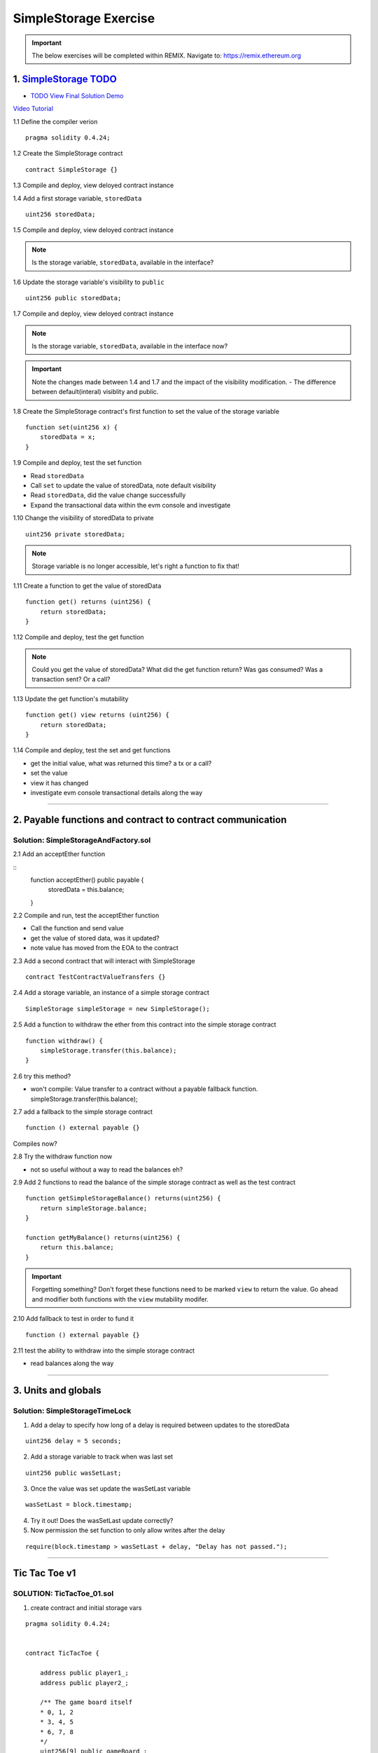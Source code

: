 ==================
SimpleStorage Exercise
==================

.. important:: 

  The below exercises will be completed within REMIX.
  Navigate to: `https://remix.ethereum.org <https://remix.ethereum.org/#optimize=true&version=soljson-v0.4.24+commit.e67f0147.js>`_



1. `SimpleStorage TODO <https://raw.githubusercontent.com/Blockchain-Learning-Group/dapp-fundamentals/master/exercises/Voting_02.sol>`_
=====================================================================================================================
- `TODO View Final Solution Demo <https://drive.google.com/open?id=1HUlqRB62Y57RXIbGmp4ckmHuc2cpHqkb>`_

`Video Tutorial <https://drive.google.com/open?id=13DBLIclqpJ9iNtRWzSvJ8NGzBM-LTbdD>`_

1.1 Define the compiler verion

::

  pragma solidity 0.4.24;

1.2 Create the SimpleStorage contract

::

  contract SimpleStorage {}


1.3 Compile and deploy, view deloyed contract instance 

1.4 Add a first storage variable, ``storedData``

::

  uint256 storedData;

1.5 Compile and deploy, view deloyed contract instance

.. note::

  Is the storage variable, ``storedData``, available in the interface?

1.6 Update the storage variable's visibility to ``public``

::

  uint256 public storedData;


1.7 Compile and deploy, view deloyed contract instance

.. note::

  Is the storage variable, ``storedData``, available in the interface now?


.. important::

  Note the changes made between 1.4 and 1.7 and the impact of the visibility modification.
  - The difference between default(interal) visiblity and public.

1.8 Create the SimpleStorage contract's first function to set the value of the storage variable

::

  function set(uint256 x) {
      storedData = x;
  }    

1.9 Compile and deploy, test the set function

- Read ``storedData``
- Call ``set`` to update the value of storedData, note default visibility
- Read ``storedData``, did the value change successfully
- Expand the transactional data within the evm console and investigate

1.10 Change the visibility of storedData to private

::

  uint256 private storedData;

.. note::

  Storage variable is no longer accessible, let's right a function to fix that!

1.11 Create a function to get the value of storedData 

::

  function get() returns (uint256) {
      return storedData;
  }

1.12 Compile and deploy, test the get function

.. note::

  Could you get the value of storedData?  
  What did the get function return?
  Was gas consumed?  Was a transaction sent?  Or a call?

1.13 Update the get function's mutability 

::

  function get() view returns (uint256) {
      return storedData;
  }


1.14 Compile and deploy, test the set and get functions

- get the initial value, what was returned this time? a tx or a call?
- set the value
- view it has changed
- investigate evm console transactional details along the way

====

2. Payable functions and contract to contract communication
===========================================================

Solution: SimpleStorageAndFactory.sol
-------------------------------------

2.1 Add an acceptEther function

::
    function acceptEther() public payable {
        storedData = this.balance;
    }

2.2 Compile and run, test the acceptEther function

- Call the function and send value 
- get the value of stored data, was it updated?
- note value has moved from the EOA to the contract

2.3 Add a second contract that will interact with SimpleStorage

:: 

  contract TestContractValueTransfers {}

2.4 Add a storage variable, an instance of a simple storage contract

::

  SimpleStorage simpleStorage = new SimpleStorage();

2.5 Add a function to withdraw the ether from this contract into the simple storage contract 

::

  function withdraw() {
      simpleStorage.transfer(this.balance);
  }

2.6 try this method?  

- won't compile: Value transfer to a contract without a payable fallback function. simpleStorage.transfer(this.balance);

2.7 add a fallback to the simple storage contract

:: 

  function () external payable {}

Compiles now?


2.8 Try the withdraw function now

- not so useful without a way to read the balances eh?

2.9 Add 2 functions to read the balance of the simple storage contract as well as the test contract

::

    function getSimpleStorageBalance() returns(uint256) {
        return simpleStorage.balance;
    }
    
    function getMyBalance() returns(uint256) {
        return this.balance;
    }

.. important:: 

  Forgetting something?  Don't forget these functions need to be marked ``view`` to return the value.
  Go ahead and modifier both functions with the ``view`` mutability modifer.

2.10 Add fallback to test in order to fund it

::

  function () external payable {}

2.11 test the ability to withdraw into the simple storage contract

- read balances along the way

====

3. Units and globals
=================

Solution: SimpleStorageTimeLock
-------------------------------

1. Add a delay to specify how long of a delay is required between updates to the storedData 

::

  uint256 delay = 5 seconds;

2. Add a storage variable to track when was last set

::

  uint256 public wasSetLast;

3. Once the value was set update the wasSetLast variable

::

  wasSetLast = block.timestamp;

4. Try it out!  Does the wasSetLast update correctly?

5. Now permission the set function to only allow writes after the delay

::

  require(block.timestamp > wasSetLast + delay, "Delay has not passed.");

====

Tic Tac Toe v1
==============

SOLUTION: TicTacToe_01.sol
--------------------------

1. create contract and initial storage vars

::

    pragma solidity 0.4.24;


    contract TicTacToe {
        
        address public player1_;
        address public player2_;
        
        /** The game board itself 
        * 0, 1, 2
        * 3, 4, 5
        * 6, 7, 8
        */
        uint256[9] public gameBoard_;
    }

2. Create a function to allow a game to be started

::

    function startGame(address _player1, address _player2) external {
        player1_ = _player1;
        player2_ = _player2;
    }

3. Now players need to be able to take a turn, specifying where they want to place their x or 0
- create a function to allow this

::

    /**
     * @notice Take your turn placing your x or o
     * @param _x X coordinate
     * @param _y Y coordinate
     */
    function takeTurn(uint256 _x, uint256 _y) external {}

4. We need to calculate the correpsonding index in the array based on the x and y passed in
- explain how this is computed

::

    uint256 boardLocation = _y*3 + _x;

5. Determine the identifier to mark the board with

::

    uint256 identifier;
    msg.sender == player1_ ? identifier = 1 : identifier = 2; 

6. Mark the board, update the array

::

    gameBoard_[boardLocation] = identifier;

7. Give it a shot!  Try starting a game and taking turns, watch as the game board's indexes are filled.

- now take a look what problems do you notice?

**STOP RECORDING**

- did you have some time to play with the contract?
- Any big issues come up?
- what we noticed was:

.. important::

    What problems currently exist with this?
    
    - Anyone can take turns!
    - A player can overwrite a spot that has already been taken
    - A player may take many turns in a row, now alternating enforcement

    Let's tackle these problems first!


8. Require that only player1 or player 2 may take turns

::

    require(msg.sender == player1_ || msg.sender == player2_, "Not a valid player.");

9. Add a pre condition check to confirm the spot on the board is not already taken 

::

    require(gameBoard_[boardLocation] == 0, "Spot taken!");

10. Add a storage variable to track who just took a turn

::
    address public lastPlayed_;

11. Following a turn being taken update the storage variable

::

    lastPlayed_ = msg.sender;

12. Check that the same player is not trying to take another turn

::
    require(msg.sender != lastPlayed_, "Not your turn.");


**Try taking turns now!  More restricted / protected?**


.. important::

    Happy?

    What else do we need to fix?

    How about a conclusion to the game?

    Let's look into how we can compute a winner


13. First define which combintations within the game board, which indexes, define a "win"

::

    /**
     * Winning filters:
     * 0, 1, 2
     * 3, 4, 5
     * 6, 7, 8
     * 
     * 3 in a row:
     * [0,1,2] || [3,4,5] || [6,7,8] 
     * 
     * 3 in a column:
     * [0,3,6] || [1,4,7] || [2,5,8] 
     * 
     * Diagonals:
     * [0,4,8] || [6,7,8]
     */

14. Create a function to compute a winner and Implement these combintations as filters to filter the board with

::

    function isWinner(uint256 identifier) private view returns(bool) {
        uint8[3][8] memory winningFilters = [
            [0,1,2],[3,4,5],[6,7,8],  // rows
            [0,3,6],[1,4,7],[2,5,8],  // columns
            [0,4,8],[6,7,8]           // diagonals
        ];
    }
        
15. Create a for loop to iterate over each filter

::

    for (uint8 i = 0; i < winningFilters.length; i++) {
        uint8[3] memory filter = winningFilters[i];
    }

16. Add a storage variable to define the winner

::
    
    address public winner_;

17. Compare each filter against the game board and see if the player has won with their latest turn

::

    if (
        gameBoard_[filter[0]]==identifier && 
        gameBoard_[filter[1]]==identifier && 
        gameBoard_[filter[2]]==identifier
    ) {
        return true;
    }

18. After each turn is taken see if there is a winner, update storage with the winner

::

    if (isWinner(identifier)) {
        winner_ = msg.sender;
    }

**Try it out!! see if the winner is set if 3 in a row is found**

**STOP RECORDING**

.. important:: 

    Are we done?  

    ... still a few problems

    - Turns can still continue to be taken, no notification that the game has ended
    - What happens in the case of a draw?

19. Add a storage variable to signify the game has ended

::

    bool public gameOver_;

20. If a winner was found update that the game has ended

::

    gameOver_ = true;

21.  Add a storage variable to count how many turns have been taken, will use to define a draw

::

    uint256 public turnsTaken_;

22. After a turn is taken update the turns taken storage variable

::

    turnsTaken_++;

23.  Add a conditional that if 9 turns have been taken the game has ended with no winner

::

    else if (turnsTaken_ == 9) {
        gameOver_ = true;
    }

24. Add a last pre condition check that the game is still active

::

    require(!gameOver_, "Sorry game has concluded.");
    

**Try it out!!**

1. start game, account 1 and 2
2. take turns back and forth, 0,1 0,2 0,3 => player to win
    - view turns taken updating
    - view no winner yet
    - view game has not ended
3. View that the winner has been set
4. view that game has ended
5. Try and take another turn => view output

**OK how about a friendly wager!**

25. Add a storage variable to hold the placed wagers

::

    mapping(address => uint256) public wagers_;

26. Add a function to allow the players to place a wager

::

    function placeWager() external payable {
        require(msg.sender == player1_ || msg.sender == player2_, "Not a valid player.");
        wagers_[msg.sender] = msg.value;
    }

27. Update the logic if a winner is found to transfer all the value to them

::

    msg.sender.transfer(address(this).balance);

28. Update the logic to refund the value if a draw

::

    player1_.transfer(wagers_[player1_]);
    player2_.transfer(wagers_[player2_]);


**Go play!  Earn some ETH.**

Homework!

- What happens when a new game wants to be started in the same contract?
- How to allow this?  When to allow this?  Reset storage variables?


Intro Token
===========


1. Create empty contract

::

    pragma solidity 0.4.24;

    contract MyToken {}

2. Add the contract metadata, identifying data

::

    string public symbol = 'BLG';
    string public name = 'Blockchain Learning Group Community Token';

pragma solidity 0.4.24;

contract MyToken {
  string public symbol = 'BLG';
  string public name = 'Blockchain Learning Group Community Token';
}


3. Add the storage variables

::

    uint256 public totalSupply_;
    mapping (address => uint256) public balances_;


pragma solidity 0.4.24;

contract MyToken {
  string public symbol = 'BLG';
  string public name = 'Blockchain Learning Group Community Token';
  
  uint256 public totalSupply_;
  mapping (address => uint256) public balances_;
}

4. Define the rate

::

    // Rate of tokens to issue per unit of wei, 1 wei = 2 tokens
    uint256 public rate = 2; 

pragma solidity 0.4.24;

contract MyToken {
  string public symbol = 'BLG';
  string public name = 'Blockchain Learning Group Community Token';
  
  uint256 public totalSupply_;
  mapping (address => uint256) public balances_;
  
  // Rate of tokens to issue per unit of wei, 1 wei = 2 tokens
  uint256 public rate = 2; 
}

5. Add the events

::

    event Transfer(address from, address to, uint value);
    event TokensMinted(address to, uint256 value, uint256 totalSupply);

pragma solidity 0.4.24;

contract MyToken {
  string public symbol = 'BLG';
  string public name = 'Blockchain Learning Group Community Token';
  
  uint256 public totalSupply_;
  mapping (address => uint256) public balances_;
  
  // Rate of tokens to issue per unit of wei, 1 wei = 2 tokens
  uint256 public rate = 2; 
  
  event Transfer(address from, address to, uint value);
  event TokensMinted(address to, uint256 value, uint256 totalSupply);
}

6. Add a buy method

::

    function buy() external payable {
        uint256 tokenAmount = msg.value * rate;

        totalSupply_ += tokenAmount;
        balances_[msg.sender] += tokenAmount;

        emit TokensMinted(msg.sender, msg.value, totalSupply_);
        emit Transfer(address(0), msg.sender, msg.value);
    }

pragma solidity 0.4.24;

contract MyToken {
  string public symbol = 'BLG';
  string public name = 'Blockchain Learning Group Community Token';
  
  uint256 public totalSupply_;
  mapping (address => uint256) public balances_;
  
  // Rate of tokens to issue per unit of wei, 1 wei = 2 tokens
  uint256 public rate = 2; 
  
  event Transfer(address from, address to, uint value);
  event TokensMinted(address to, uint256 value, uint256 totalSupply);
  
  function buy() external payable {
    uint256 tokenAmount = msg.value * rate;

    totalSupply_ += tokenAmount;
    balances_[msg.sender] += tokenAmount;

    emit TokensMinted(msg.sender, msg.value, totalSupply_);
    emit Transfer(address(0), msg.sender, msg.value);
  }
}

7. Add a getter to check the balance of the token contract

::

    function balance() external view returns(uint256) {
      return address(this).balance;
    }

**buy some tokens and watch the balances mapping and eth balances, and monitor the balance of the contract**

pragma solidity 0.4.24;

contract MyToken {
  string public symbol = 'BLG';
  string public name = 'Blockchain Learning Group Community Token';
  
  uint256 public totalSupply_;
  mapping (address => uint256) public balances_;
  
  // Rate of tokens to issue per unit of wei, 1 wei = 2 tokens
  uint256 public rate = 2; 
  
  event Transfer(address from, address to, uint value);
  event TokensMinted(address to, uint256 value, uint256 totalSupply);
  
  function buy() external payable {
    uint256 tokenAmount = msg.value * rate;

    totalSupply_ += tokenAmount;
    balances_[msg.sender] += tokenAmount;

    emit TokensMinted(msg.sender, msg.value, totalSupply_);
    emit Transfer(address(0), msg.sender, msg.value);
  }

  function balance() external view returns(uint256) {
      return address(this).balance;
  }
}

8. Add a transfer function

::

    function transfer (address _to, uint256 _value) external {
        require(balances_[msg.sender] >= _value, 'Sender balance is insufficient');

        balances_[msg.sender] -= _value;
        balances_[_to] += _value;

        emit Transfer(msg.sender, _to, _value);
    }

pragma solidity 0.4.24;

contract MyToken {
  string public symbol = 'BLG';
  string public name = 'Blockchain Learning Group Community Token';
  
  uint256 public totalSupply_;
  mapping (address => uint256) public balances_;
  
  // Rate of tokens to issue per unit of wei, 1 wei = 2 tokens
  uint256 public rate = 2; 
  
  event Transfer(address from, address to, uint value);
  event TokensMinted(address to, uint256 value, uint256 totalSupply);
  
  function buy() external payable {
    uint256 tokenAmount = msg.value * rate;

    totalSupply_ += tokenAmount;
    balances_[msg.sender] += tokenAmount;

    emit TokensMinted(msg.sender, msg.value, totalSupply_);
    emit Transfer(address(0), msg.sender, msg.value);
  }
  
  function balance() external view returns(uint256) {
      return address(this).balance;
  }

  function transfer (address _to, uint256 _value) external {
    require(balances_[msg.sender] >= _value, 'Sender balance is insufficient');

    balances_[msg.sender] -= _value;
    balances_[_to] += _value;

    emit Transfer(msg.sender, _to, _value);
  }
}

**Buy and transfer some tokens!**

9. add a withdraw function

::

    function withdraw(address _wallet) external {
        _wallet.transfer(address(this).balance);
    }

.. important::

    anyone can withdraw the balance!!

10. add a storage variable to define who the owner of the token is

::

    address public owner_;

11. add a constructor to set the sender of the contract creation transaction as the owner

::

    constructor() public {
        owner_ = msg.sender;
    }

12. permission withdraw to just the owner!

::

    require(msg.sender == owner_, "only the owner may withdraw");

**purchase from some diff accounts then withdraw an watch balances**

pragma solidity 0.4.24;

contract mytoken {
  string public symbol = 'blg';
  string public name = 'blockchain learning group community token';
  
  uint256 public totalsupply_;
  mapping (address => uint256) public balances_;
  
  // rate of tokens to issue per unit of wei, 1 wei = 2 tokens
  uint256 public rate = 2; 
  
  address public owner_;
  
  event transfer(address from, address to, uint value);
  event tokensminted(address to, uint256 value, uint256 totalsupply);
  
  constructor() public {
    owner_ = msg.sender;
  }
  
  function buy() external payable {
    uint256 tokenamount = msg.value * rate;

    totalsupply_ += tokenamount;
    balances_[msg.sender] += tokenamount;

    emit tokensminted(msg.sender, msg.value, totalsupply_);
    emit transfer(address(0), msg.sender, msg.value);
  }

  function balance() external view returns(uint256) {
      return address(this).balance;
  }
  
  function transfer (address _to, uint256 _value) external {
    require(balances_[msg.sender] >= _value, 'sender balance is insufficient');

    balances_[msg.sender] -= _value;
    balances_[_to] += _value;

    emit transfer(msg.sender, _to, _value);
  }
  
  function withdraw(address _wallet) external {
    require(msg.sender == owner_, "only the owner may withdraw");
    _wallet.transfer(address(this).balance);
  }
}


v3 - extended tic tac toe
=====

SOLUTION: TicTacToe_02
======================


tx origin vs msg.sender
=======================

SOLUTION: TxOriginVsMsgSender.sol
---------------------------------


